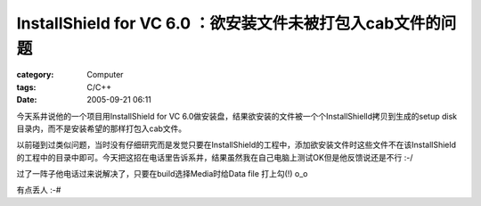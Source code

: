 ########################################################################################
InstallShield for VC 6.0 ：欲安装文件未被打包入cab文件的问题
########################################################################################
:category: Computer
:tags: C/C++
:date: 2005-09-21 06:11



今天系井说他的一个项目用InstallShield for VC 6.0做安装盘，结果欲安装的文件被一个个InstallShielld拷贝到生成的setup disk目录内，而不是安装希望的那样打包入cab文件。

以前碰到过类似问题，当时没有仔细研究而是发觉只要在InstallShield的工程中，添加欲安装文件时这些文件不在该InstallShield的工程中的目录中即可。今天把这招在电话里告诉系井，结果虽然我在自己电脑上测试OK但是他反馈说还是不行 :-/ 

过了一阵子他电话过来说解决了，只要在build选择Media时给Data file 打上勾(!)  o_o 

有点丢人 :-#

